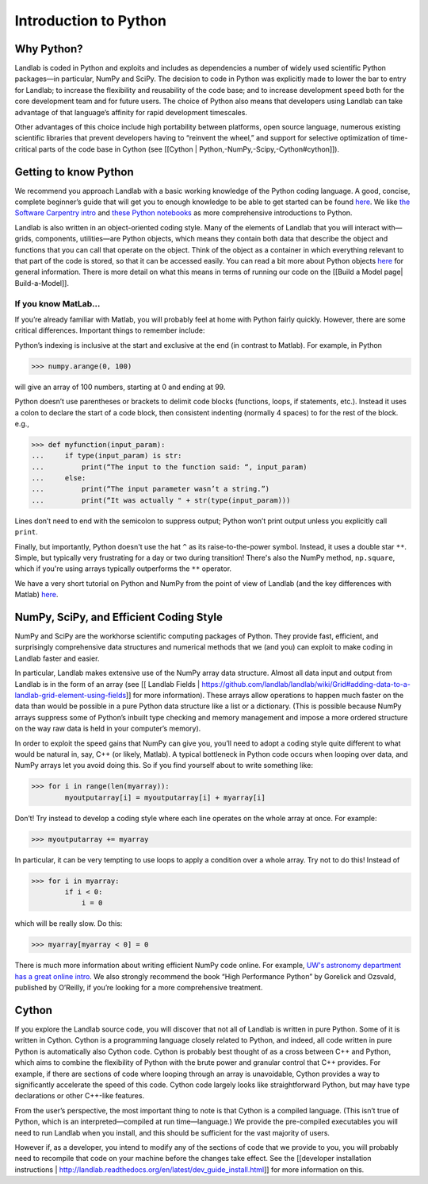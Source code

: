 .. _python_intro:

======================
Introduction to Python
======================

Why Python?
-----------

Landlab is coded in Python and exploits and includes as dependencies a number of widely used scientific Python packages—in particular, NumPy and SciPy. The decision to code in Python was explicitly made to lower the bar to entry for Landlab; to increase the flexibility and reusability of the code base; and to increase development speed both for the core development team and for future users. The choice of Python also means that developers using Landlab can take advantage of that language’s affinity for rapid development timescales.

Other advantages of this choice include high portability between platforms, open source language, numerous existing scientific libraries that prevent developers having to “reinvent the wheel,” and support for selective optimization of time-critical parts of the code base in Cython (see [[Cython | Python,-NumPy,-Scipy,-Cython#cython]]).

Getting to know Python
----------------------

We recommend you approach Landlab with a basic working knowledge of the Python coding language. A good, concise, complete beginner’s guide that will get you to enough knowledge to be able to get started can be found `here <http://interactivepython.org/runestone/static/thinkcspy/GeneralIntro/ThePythonProgrammingLanguage.html>`_. We like `the Software Carpentry intro <http://software-carpentry.org/v4/python/>`_  and `these Python notebooks <https://nbviewer.jupyter.org/github/jrjohansson/scientific-python-lectures/tree/master/>`_ as more comprehensive introductions to Python.

Landlab is also written in an object-oriented coding style. Many of the elements of Landlab that you will interact with—grids, components, utilities—are Python objects, which means they contain both data that describe the object and functions that you can call that operate on the object. Think of the object as a container in which everything relevant to that part of the code is stored, so that it can be accessed easily. You can read a bit more about Python objects `here <http://learnpythonthehardway.org/book/ex40.html>`_ for general information. There is more detail on what this means in terms of running our code on the [[Build a Model page| Build-a-Model]].

If you know MatLab…
```````````````````

If you’re already familiar with Matlab, you will probably feel at home with Python fairly quickly. However,     there are some critical differences. Important things to remember include:

Python’s indexing is inclusive at the start and exclusive at the end (in contrast to Matlab). For example, in Python

>>> numpy.arange(0, 100)

will give an array of 100 numbers, starting at 0 and ending at 99.

Python doesn’t use parentheses or brackets to delimit code blocks (functions, loops, if statements, etc.). Instead it uses a colon to declare the start of a code block, then consistent indenting (normally 4 spaces) to for the rest of the block. e.g.,

>>> def myfunction(input_param):
...     if type(input_param) is str:
...         print(“The input to the function said: “, input_param)
...     else:
...         print(“The input parameter wasn’t a string.”)
...         print(“It was actually " + str(type(input_param)))

Lines don’t need to end with the semicolon to suppress output; Python won’t print output unless you explicitly call ``print``.

Finally, but importantly, Python doesn't use the hat ``^`` as its raise-to-the-power symbol. Instead, it uses a double star ``**``. Simple, but typically very frustrating for a day or two during transition! There's also the NumPy method, ``np.square``, which if you're using arrays typically outperforms the ``**`` operator.

We have a very short tutorial on Python and NumPy from the point of view of Landlab (and the key differences with Matlab) `here <https://nbviewer.jupyter.org/github/landlab/drivers/blob/master/notebooks/Python_intro.ipynb>`_.

NumPy, SciPy, and Efficient Coding Style
----------------------------------------

NumPy and SciPy are the workhorse scientific computing packages of Python. They provide fast, efficient, and surprisingly comprehensive data structures and numerical methods that we (and you) can exploit to make coding in Landlab faster and easier.

In particular, Landlab makes extensive use of the NumPy array data structure. Almost all data input and output from Landlab is in the form of an array (see [[ Landlab Fields | https://github.com/landlab/landlab/wiki/Grid#adding-data-to-a-landlab-grid-element-using-fields]] for more information). These arrays allow operations to happen much faster on the data than would be possible in a pure Python data structure like a list or a dictionary. (This is possible because NumPy arrays suppress some of Python’s inbuilt type checking and memory management and impose a more ordered structure on the way raw data is held in your computer’s memory).

In order to exploit the speed gains that NumPy can give you, you’ll need to adopt a coding style quite different to what would be natural in, say, C++ (or likely, Matlab). A typical bottleneck in Python code occurs when looping over data, and NumPy arrays let you avoid doing this. So if you find yourself about to write something like:

>>> for i in range(len(myarray)):
        myoutputarray[i] = myoutputarray[i] + myarray[i]

Don’t! Try instead to develop a coding style where each line operates on the whole array at once. For example:

>>> myoutputarray += myarray

In particular, it can be very tempting to use loops to apply a condition over a whole array. Try not to do this! Instead of

>>> for i in myarray:
        if i < 0:
            i = 0

which will be really slow. Do this:

>>> myarray[myarray < 0] = 0

There is much more information about writing efficient NumPy code online. For example, `UW's astronomy department has a great online intro <http://www.astro.washington.edu/users/vanderplas/Astr599/notebooks/11_EfficientNumpy>`_.
We also strongly recommend the book “High Performance Python” by Gorelick and Ozsvald, published by O’Reilly, if you’re looking for a more comprehensive treatment.

.. _cython:

Cython
------

If you explore the Landlab source code, you will discover that not all of Landlab is written in pure Python. Some of it is written in Cython. Cython is a programming language closely related to Python, and indeed, all code written in pure Python is automatically also Cython code. Cython is probably best thought of as a cross between C++ and Python, which aims to combine the flexibility of Python with the brute power and granular control that C++ provides. For example, if there are sections of code where looping through an array is unavoidable, Cython provides a way to significantly accelerate the speed of this code. Cython code largely looks like straightforward Python, but may have type declarations or other C++-like features.

From the user’s perspective, the most important thing to note is that Cython is a compiled language. (This isn’t true of Python, which is an interpreted—compiled at run time—language.) We provide the pre-compiled executables you will need to run Landlab when you install, and this should be sufficient for the vast majority of users.

However if, as a developer, you intend to modify any of the sections of code that we provide to you, you will probably need to recompile that code on your machine before the changes take effect. See the [[developer installation instructions | http://landlab.readthedocs.org/en/latest/dev_guide_install.html]] for more information on this.
